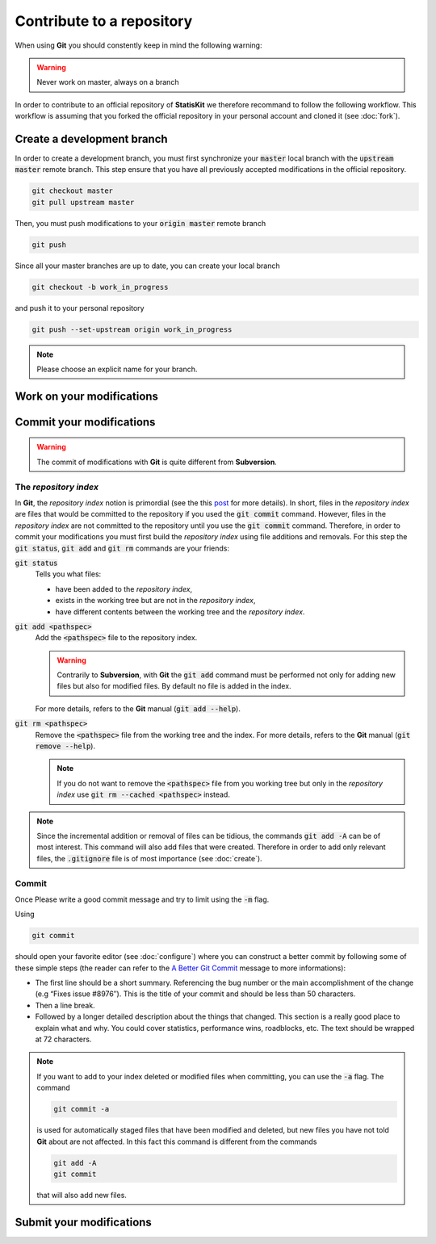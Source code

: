 Contribute to a repository
##########################

When using **Git** you should constently keep in mind the following warning:

.. warning::
    
    Never work on master, always on a branch

In order to contribute to an official repository of **StatisKit** we therefore recommand to follow the following workflow.
This workflow is assuming that you forked the official repository in your personal account and cloned it (see :doc:`fork`).

.. blockdiag::
    :align: center
    :desctable:
    
    blockdiag {

        A [label = "Branch", shape="roundedbox", description="See `Create a development branch`_ section. |br|
                                                              In order to enable code review from mainteners, the development must be short |br|
                                                              (i.e. one branch for one task such as new feature, bug fix...)."];
        B [label = "Work", shape="roundedbox", description="See `Work on your modifications`_ section. |br|
                                                            In order to benefit from tools developped by mainteners and ensure code quality, |br|
                                                            the development must respect some guidelines."];
        C [label = "Commit", shape="roundedbox", description="See `Commit your modifications`_ section."];
        D [label = "Upload ?", shape="diamond", description="If you want to upload your modifications to your personal repository, |br|
                                                             you shoud use the :code:`git push` command."];
        E [label = "Finished ?", shape="diamond", description="If your work on the branch is done, you should submit your modifications |br|
                                                               to the official repository."];
        F [label = "Submit", shape="roundedbox", description="See `Submit your modifications`_ section."];
        
        A -> B -> C;
        C -> D;
            
        D -> B;
        E -> B [label = "No"];

        group {
            orientation = portrait;
            color = "#FFFFFF";
            
            D -> E;
            E -> F;
        }
    }

.. |br| raw:: html

   <br />

Create a development branch
===========================

In order to create a development branch, you must first synchronize your :code:`master` local branch with the :code:`upstream master` remote branch.
This step ensure that you have all previously accepted modifications in the official repository.

.. code-block:: bash

    git checkout master
    git pull upstream master

Then, you must push modifications to your :code:`origin master` remote branch

.. code-block:: bash

    git push

Since all your master branches are up to date, you can create your local branch

.. code-block:: bash

    git checkout -b work_in_progress

and push it to your personal repository

.. code-block:: bash

    git push --set-upstream origin work_in_progress


.. note::

    Please choose an explicit name for your branch.


Work on your modifications
==========================

Commit your modifications
=========================

.. warning::

    The commit of modifications with **Git** is quite different from **Subversion**.

The *repository index*
----------------------

In **Git**, the *repository index* notion is primordial (see the this `post <http://www.gitguys.com/topics/whats-the-deal-with-the-git-index/>`_ for more details).
In short, files in the *repository index* are files that would be committed to the repository if you used the :code:`git commit` command.
However, files in the *repository index* are not committed to the repository until you use the :code:`git commit` command.
Therefore, in order to commit your modifications you must first build the *repository index* using file additions and removals.
For this step the :code:`git status`, :code:`git add` and :code:`git rm` commands are your friends:

:code:`git status`
    Tells you what files:

    * have been added to the *repository index*,
    * exists in the working tree but are not in the *repository index*,
    * have different contents between the working tree and the *repository index*.

:code:`git add <pathspec>`
    Add the :code:`<pathspec>` file to the repository index.
    
    .. warning::
    
        Contrarily to **Subversion**, with **Git** the :code:`git add` command must be performed not only for adding new files but also for modified files.
        By default no file is added in the index.
       
    For more details, refers to the **Git** manual (:code:`git add --help`).

:code:`git rm <pathspec>`
    Remove the :code:`<pathspec>` file from the working tree and the index.
    For more details, refers to the **Git** manual (:code:`git remove --help`).

    .. note::

        If you do not want to remove the  :code:`<pathspec>` file from you working tree but only in the *repository index* use :code:`git rm --cached <pathspec>` instead.

.. note::

    Since the incremental addition or removal of files can be tidious, the commands :code:`git add -A` can be of most interest.
    This command will also add files that were created.
    Therefore in order to add only relevant files, the :code:`.gitignore` file is of most importance (see :doc:`create`). 


Commit
------

Once 
Please write a good commit message and try to limit using the :code:`-m` flag.

Using

.. code-block:: bash
    
    git commit

should open your favorite editor (see :doc:`configure`) where you can construct a better commit by following some of these simple steps (the reader can refer to the `A Better Git Commit <https://web-design-weekly.com/2013/09/01/a-better-git-commit/>`_ message to more informations):

* The first line should be a short summary.
  Referencing the bug number or the main accomplishment of the change (e.g “Fixes issue #8976″).
  This is the title of your commit and should be less than 50 characters.

* Then a line break.

* Followed by a longer detailed description about the things that changed.
  This section is a really good place to explain what and why.
  You could cover statistics, performance wins, roadblocks, etc. The text should be wrapped at 72 characters.

.. note::

    If you want to add to your index deleted or modified files when committing, you can use the :code:`-a` flag.
    The command

    .. code-block:: bash
    
        git commit -a

    is used for automatically staged files that have been modified and deleted, but new files you have not told **Git** about are not affected.
    In this fact this command is different from the commands

    .. code-block:: bash

        git add -A
        git commit

    that will also add new files.

.. blockdiag::

   blockdiag {
       A [label = "Is the commit a save ?", shape="diamond"];
       B [label = ":code:`git commit -m 'A short message'", shape="roundedbox"];
       C [label = "Commit your\nmodifications", shape="roundedbox"];
       D [label = "Work\nfinished ?", shape="diamond"];
       E [label = "Submit your\nmodifications", shape="roundedbox"];

       A -> B -> C;
       C -> D;
       D -> B [label = "No"];
       D -> E [label = "Yes"];
   }


Submit your modifications
=========================
